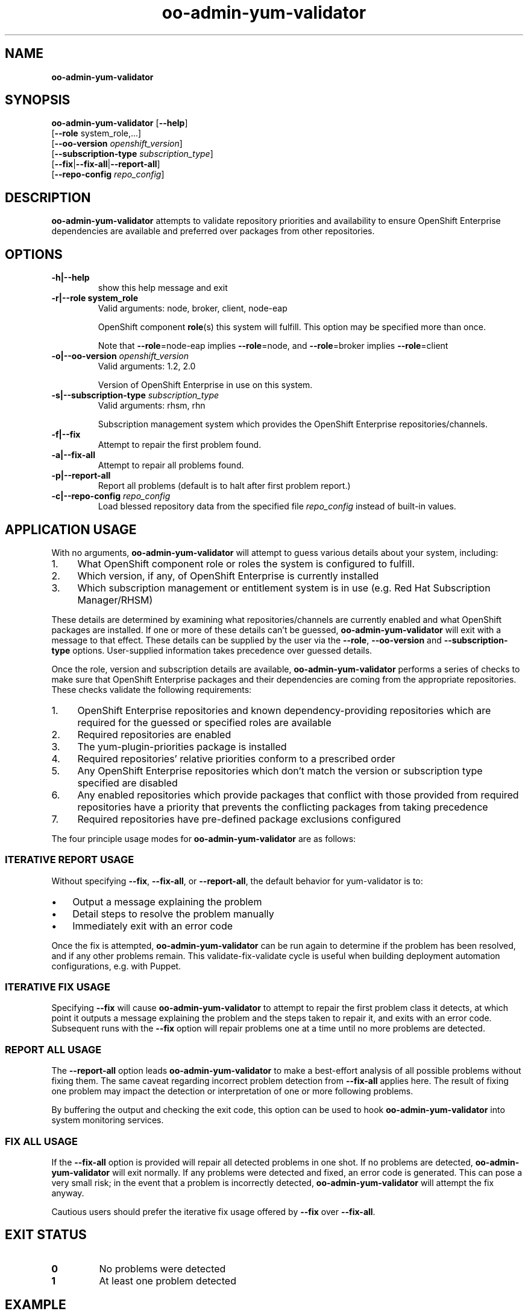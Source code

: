 .\" Text automatically generated by txt2man
.TH oo-admin-yum-validator 8 "22 November 2013" "" ""
.SH NAME
\fB
\fBoo-admin-yum-validator
\fB
.SH SYNOPSIS
.nf
.fam C

\fBoo-admin-yum-validator\fP [\fB--help\fP]
  [\fB--role\fP system_role,\.\.\.]
  [\fB--oo-version\fP \fIopenshift_version\fP]
  [\fB--subscription-type\fP \fIsubscription_type\fP]
  [\fB--fix\fP|\fB--fix-all\fP|\fB--report-all\fP]
  [\fB--repo-config\fP \fIrepo_config\fP]

.fam T
.fi
.fam T
.fi
.SH DESCRIPTION

\fBoo-admin-yum-validator\fP attempts to validate repository priorities
and availability to ensure OpenShift Enterprise dependencies are
available and preferred over packages from other repositories.
.SH OPTIONS

.TP
.B
\fB-h\fP|\fB--help\fP
show this help message and exit
.TP
.B
\fB-r\fP|\fB--role\fP system_role
Valid arguments: node, broker, client, node-eap
.RS
.PP
OpenShift component \fBrole\fP(s) this system will fulfill. This option
may be specified more than once.
.PP
Note that \fB--role\fP=node-eap implies \fB--role\fP=node, and \fB--role\fP=broker
implies \fB--role\fP=client
.RE
.TP
.B
\fB-o\fP|\fB--oo-version\fP \fIopenshift_version\fP
Valid arguments: 1.2, 2.0
.RS
.PP
Version of OpenShift Enterprise in use on this system.
.RE
.TP
.B
\fB-s\fP|\fB--subscription-type\fP \fIsubscription_type\fP
Valid arguments: rhsm, rhn
.RS
.PP
Subscription management system which provides the OpenShift
Enterprise repositories/channels.
.RE
.TP
.B
\fB-f\fP|\fB--fix\fP
Attempt to repair the first problem found.
.TP
.B
\fB-a\fP|\fB--fix-all\fP
Attempt to repair all problems found.
.TP
.B
\fB-p\fP|\fB--report-all\fP
Report all problems (default is to halt after first problem
report.)
.TP
.B
\fB-c\fP|\fB--repo-config\fP \fIrepo_config\fP
Load blessed repository data from the specified file \fIrepo_config\fP
instead of built-in values.
.SH APPLICATION USAGE

With no arguments, \fBoo-admin-yum-validator\fP will attempt to guess various details about your system, including:
.IP 1. 4
What OpenShift component role or roles the system is configured to fulfill.
.IP 2. 4
Which version, if any, of OpenShift Enterprise is currently installed
.IP 3. 4
Which subscription management or entitlement system is in use (e.g. Red Hat Subscription Manager/RHSM)
.PP
These details are determined by examining what repositories/channels are currently enabled and what OpenShift packages are installed. If one or more of these details can't be guessed, \fBoo-admin-yum-validator\fP will exit with a message to that effect. These details can be supplied by the user via the \fB--role\fP, \fB--oo-version\fP and \fB--subscription-type\fP options. User-supplied information takes precedence over guessed details.
.PP
Once the role, version and subscription details are available, \fBoo-admin-yum-validator\fP performs a series of checks to make sure that OpenShift Enterprise packages and their dependencies are coming from the appropriate repositories. These checks validate the following requirements:
.IP 1. 4
OpenShift Enterprise repositories and known dependency-providing repositories which are required for the guessed or specified roles are available
.IP 2. 4
Required repositories are enabled
.IP 3. 4
The yum-plugin-priorities package is installed
.IP 4. 4
Required repositories' relative priorities conform to a prescribed order
.IP 5. 4
Any OpenShift Enterprise repositories which don't match the version or subscription type specified are disabled
.IP 6. 4
Any enabled repositories which provide packages that conflict with those provided from required repositories have a priority that prevents the conflicting packages from taking precedence
.IP 7. 4
Required repositories have pre-defined package exclusions configured
.PP
The four principle usage modes for \fBoo-admin-yum-validator\fP are as follows:
.SS  ITERATIVE REPORT USAGE

Without specifying \fB--fix\fP, \fB--fix-all\fP, or \fB--report-all\fP, the default behavior for yum-validator is to:
.IP \(bu 3
Output a message explaining the problem
.IP \(bu 3
Detail steps to resolve the problem manually
.IP \(bu 3
Immediately exit with an error code
.PP
Once the fix is attempted, \fBoo-admin-yum-validator\fP can be run again to determine if the problem has been resolved, and if any other problems remain. This validate-fix-validate cycle is useful when building deployment automation configurations, e.g. with Puppet.
.SS  ITERATIVE FIX USAGE

Specifying \fB--fix\fP will cause \fBoo-admin-yum-validator\fP to attempt to repair the first problem class it detects, at which point it outputs a message explaining the problem and the steps taken to repair it, and exits with an error code. Subsequent runs with the \fB--fix\fP option will repair problems one at a time until no more problems are detected.
.SS  REPORT ALL USAGE

The \fB--report-all\fP option leads \fBoo-admin-yum-validator\fP to make a best-effort analysis of all possible problems without fixing them. The same caveat regarding incorrect problem detection from \fB--fix-all\fP applies here. The result of fixing one problem may impact the detection or interpretation of one or more following problems.
.PP
By buffering the output and checking the exit code, this option can be used to hook \fBoo-admin-yum-validator\fP into system monitoring services.
.SS  FIX ALL USAGE

If the \fB--fix-all\fP option is provided will repair all detected problems in one shot. If no problems are detected, \fBoo-admin-yum-validator\fP will exit normally. If any problems were detected and fixed, an error code is generated. This can pose a very small risk; in the event that a problem is incorrectly detected, \fBoo-admin-yum-validator\fP will attempt the fix anyway.
.PP
Cautious users should prefer the iterative fix usage offered by \fB--fix\fP over \fB--fix-all\fP.
.RE
.PP

.SH EXIT STATUS

.TP
.B
0
No problems were detected
.TP
.B
1
At least one problem detected
.SH EXAMPLE

On a fresh system with subscriptions managed via RHSM and no OpenShift installation, determine what changes need to happen in order to configure the system as an OpenShift Enterprise broker:
.PP
.nf
.fam C
    # oo-admin-yum-validator \\
        --subscription-type=rhsm \\
        --oo-version=2.0 \\
        --role=broker

.fam T
.fi
As a system administrator, you're responding to a report that mentions only "an OpenShift Enterprise server isn't working". You're logged into the system; to make a best-guess at what version of OpenShift Enterprise is installed and what role the system is configured for:
.PP
.nf
.fam C
    # oo-admin-yum-validator

.fam T
.fi
\fBoo-admin-yum-validator\fP reports that the system has roles node and node-eap, that it's subscribed via RHN and the OpenShift Enterprise version is 2.0. It also reports that a third-party repository conflicts with the official OpenShift repositories. You use this information to amend your configuration management profile for OpenShift Enterprise systems and set the priority of the new repository to the suggested value. You refresh the system with the configuration management tool and then run \fBoo-admin-yum-validator\fP again to verify that no problems remain:
.PP
.nf
.fam C
    # oo-admin-yum-validator \\
        --subscription-type=rhn \\
        --oo-version 2.0 \\
        --role=node-eap \\
        --role=node

.fam T
.fi
.SH WARNINGS

\fBoo-admin-yum-validator\fP currently supports only OpenShift Enterprise versions 1.2.x and 2.0.x. Support for OpenShift Origin based installs is planned.
.PP
\fBoo-admin-yum-validator\fP does not currently work for installations where the required repositories are not provided from subscriptions via RHN Classic or Red Hat Subscription Manager. Specific examples include:
.IP \(bu 3
Installations where the repositories are sourced from a "plain old" Yum repository (as in OpenShift Origin or some ad-hoc OpenShift Enterprise scenarios) are currently unsupported.
.IP \(bu 3
Subscriptions provided via RHN Satellite are untested, and only stand a chance of working if the channel names match those of the corresponding channels provided through RHN Classic.
.SH SEE ALSO

\fBoo-admin-chk\fP(8), \fBoo-accept-broker\fP(8), \fBoo-accept-systems\fP(8),
\fBoo-accept-node\fP(8), \fBoo-diagnostics\fP(8), \fBrhn-channel\fP(8),
\fBsubscription-manager\fP(8), \fByum-utils\fP(1),
.SH AUTHOR
John Lamb <jolamb@redhat.com> - man page written for OpenShift
